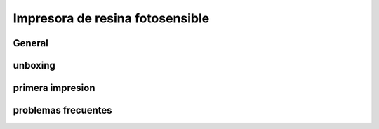 *********************************
Impresora de resina fotosensible
*********************************


General
=========

unboxing
=======

primera impresion
==================

problemas frecuentes
=====================
